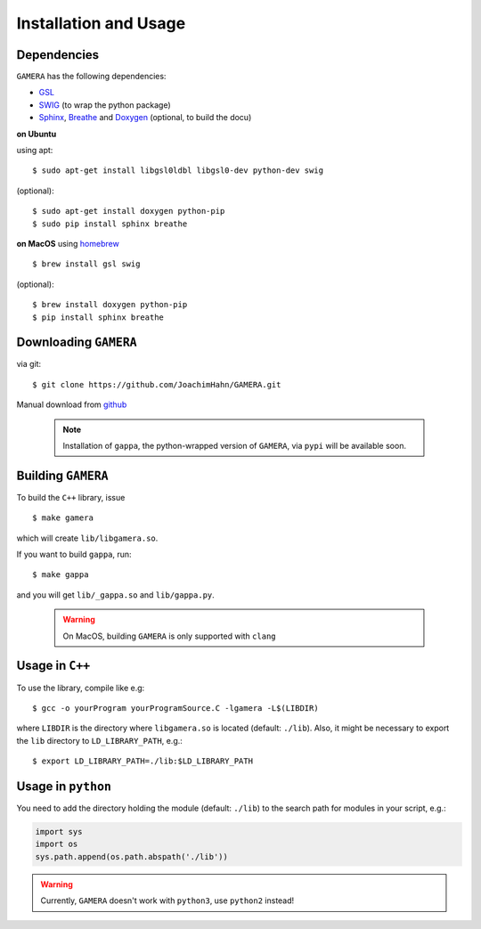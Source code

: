 Installation and Usage
======================


Dependencies
------------

``GAMERA`` has the following dependencies:

* `GSL <http://www.gnu.org/software/gsl/>`_
* `SWIG <http://www.swig.org/>`_ (to wrap the python package)
* `Sphinx <http://sphinx-doc.org/>`_, `Breathe <https://breathe.readthedocs.org/>`_ and `Doxygen <http://www.stack.nl/~dimitri/doxygen/>`_ (optional, to build the docu)

**on Ubuntu**

using apt::

    $ sudo apt-get install libgsl0ldbl libgsl0-dev python-dev swig

(optional)::

    $ sudo apt-get install doxygen python-pip
    $ sudo pip install sphinx breathe

**on MacOS**
using `homebrew <http://brew.sh/>`_ ::

    $ brew install gsl swig

(optional)::

    $ brew install doxygen python-pip
    $ pip install sphinx breathe

Downloading ``GAMERA``
----------------------

via git::

    $ git clone https://github.com/JoachimHahn/GAMERA.git

Manual download from `github <https://github.com/JoachimHahn/GAMERA>`_

 .. note::

   Installation of ``gappa``, the python-wrapped version of ``GAMERA``, via
   ``pypi`` will be available soon.

Building ``GAMERA``
-------------------
To build the ``C++`` library, issue ::

    $ make gamera

which will create ``lib/libgamera.so``.

If you want to build ``gappa``, run::

    $ make gappa

and you will get ``lib/_gappa.so`` and ``lib/gappa.py``.

 .. warning::

   On MacOS, building ``GAMERA`` is only supported with ``clang``


Usage in ``C++``
----------------

To use the library, compile like e.g::

    $ gcc -o yourProgram yourProgramSource.C -lgamera -L$(LIBDIR)

where ``LIBDIR`` is the directory where ``libgamera.so`` is located (default: ``./lib``).
Also, it might be necessary to export the ``lib`` directory to ``LD_LIBRARY_PATH``, e.g.::

    $ export LD_LIBRARY_PATH=./lib:$LD_LIBRARY_PATH

Usage in ``python``
-------------------

You need to add the directory holding the module (default: ``./lib``) to the search path for modules in your script, e.g.:

.. sourcecode:: python

   import sys
   import os
   sys.path.append(os.path.abspath('./lib'))

.. warning::

  Currently, ``GAMERA`` doesn't work with ``python3``, use ``python2`` instead!
